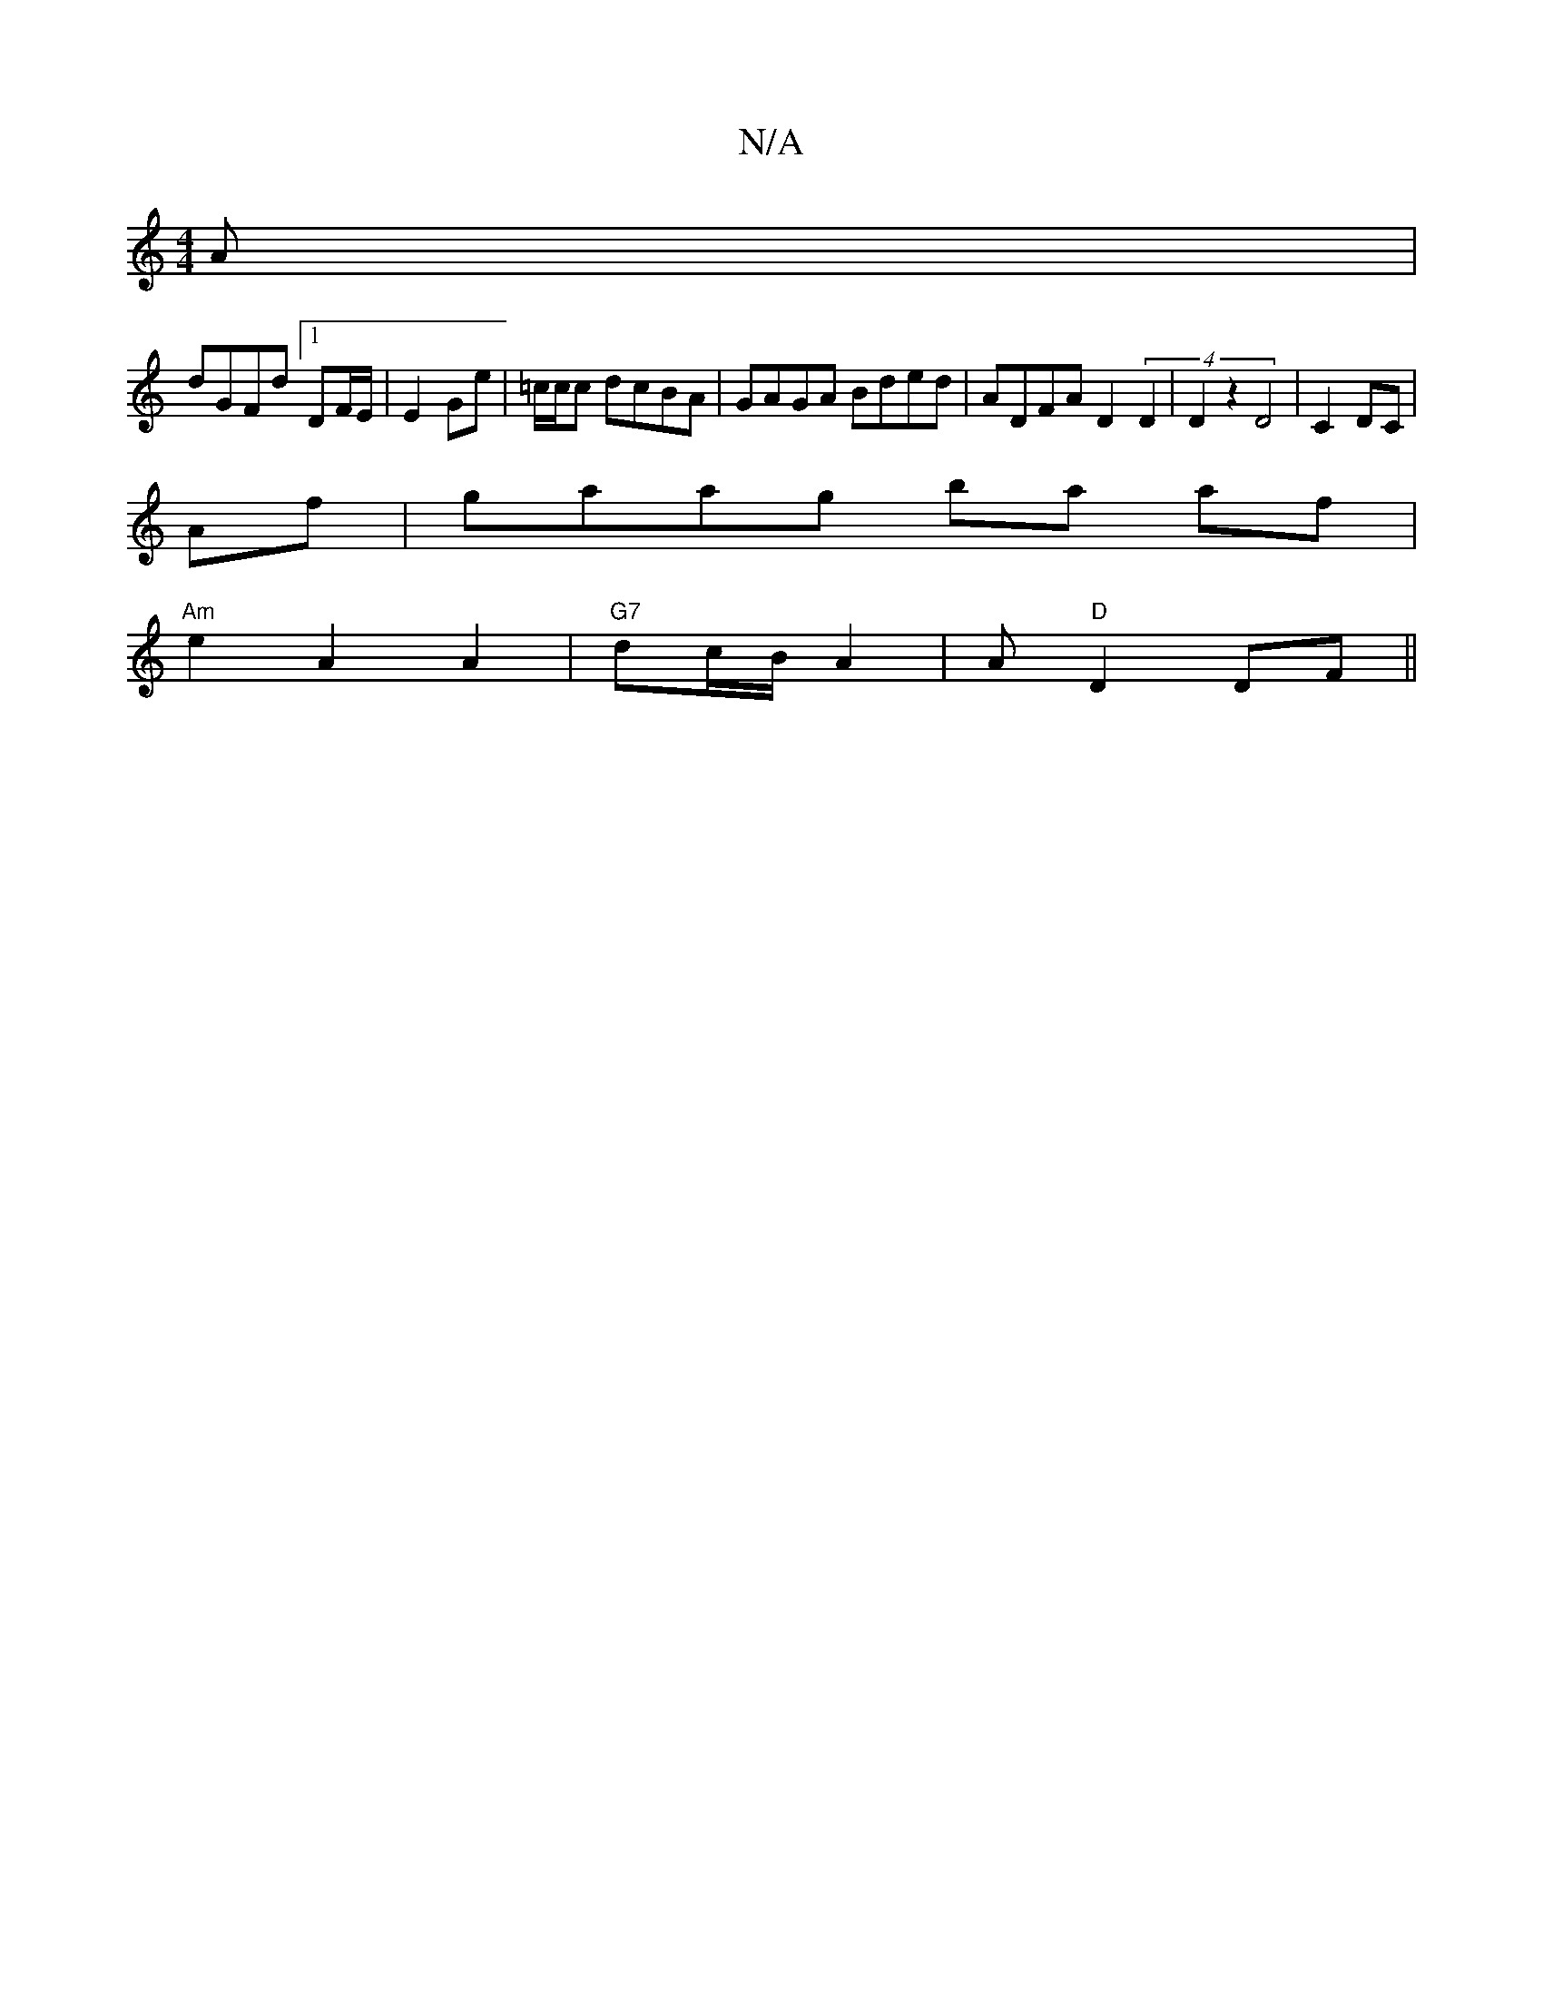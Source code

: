 X:1
T:N/A
M:4/4
R:N/A
K:Cmajor
/A |
dGFd [1 DF/E/ | E2 Ge | =c/c/c dcBA | GAGA Bded | ADFA D2 (4D2|D2z2 D4|C2 DC|
Af|gaag ba af|
"Am"e2A2 A2|"G7"dc/B/ A2| A "D"D2DF||

FAF F/E/:|2 GA/|
B/d/c/B/ | d2 dg | fd e/fg/|
f/e/d fdef|e2 gf 